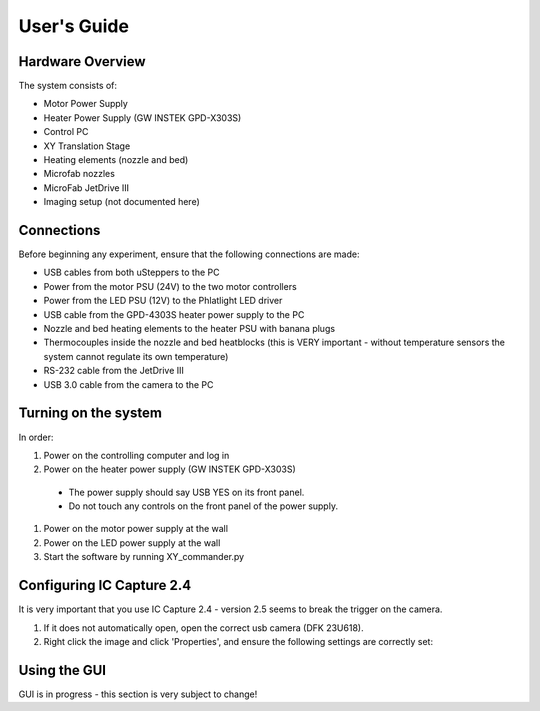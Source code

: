 User's Guide
============

Hardware Overview
*****************

The system consists of:

- Motor Power Supply
- Heater Power Supply (GW INSTEK GPD-X303S)
- Control PC
- XY Translation Stage
- Heating elements (nozzle and bed)
- Microfab nozzles
- MicroFab JetDrive III
- Imaging setup (not documented here)



Connections
***********

Before beginning any experiment, ensure that the following connections are made:

- USB cables from both uSteppers to the PC
- Power from the motor PSU (24V) to the two motor controllers
- Power from the LED PSU (12V) to the Phlatlight LED driver
- USB cable from the GPD-4303S heater power supply to the PC
- Nozzle and bed heating elements to the heater PSU with banana plugs
- Thermocouples inside the nozzle and bed heatblocks (this is VERY important - without temperature sensors the system cannot regulate its own temperature)
- RS-232 cable from the JetDrive III
- USB 3.0 cable from the camera to the PC

Turning on the system
********************

In order:

#. Power on the controlling computer and log in
#. Power on the heater power supply (GW INSTEK GPD-X303S)

  * The power supply should say USB YES on its front panel.
  * Do not touch any controls on the front panel of the power supply.

#. Power on the motor power supply at the wall
#. Power on the LED power supply at the wall
#. Start the software by running XY_commander.py


Configuring IC Capture 2.4
**************************

It is very important that you use IC Capture 2.4 - version 2.5 seems to break the trigger on the camera.

#. If it does not automatically open, open the correct usb camera (DFK 23U618).
#. Right click the image and click 'Properties', and ensure the following settings are correctly set:

.. image:: img/ic-capture-config-color.PNG
  :width: 400
  :alt: Alternative text

.. image:: img/ic-capture-config-exposure.PNG
  :width: 400
  :alt: Alternative text

.. image:: img/ic-capture-config-special.PNG
  :width: 400
  :alt: Alternative text


Using the GUI
*************

GUI is in progress - this section is very subject to change!
